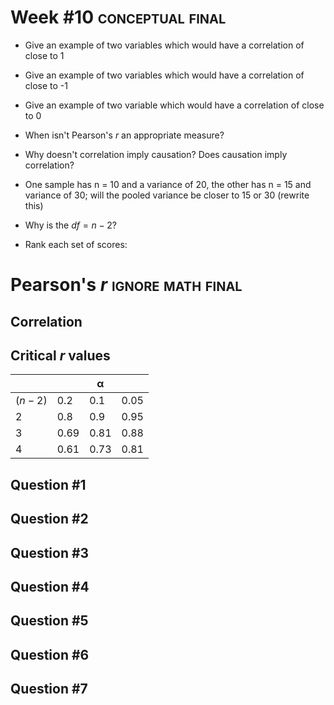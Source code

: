 \onecolumn
* Week #10 :conceptual:final:

 - Give an example of two variables which would have a correlation of close to 1
 - Give an example of two variables which would have a correlation of close to -1
 - Give an example of two variable which would have a correlation of close to 0
 - When isn't Pearson's /r/ an appropriate measure?
 - Why doesn't correlation imply causation? Does causation imply correlation?
 - One sample has n = 10 and a variance of 20, the other has n = 15 and variance of 30; will the pooled variance be closer to 15 or 30 (rewrite this)
 - Why is the $df = n - 2$?
 - Rank each set of scores:
   \begin{center}
   4, 0, 4, 9, 3 \\
   3, 5, 3, 6, 3
   \end{center}
   
\newpage
   
* Pearson's /r/ :ignore:math:final:

#+BEGIN_SRC R :session global :results value raw :exports results
printq <- dget("./R/pearson.R")
if (include.answer == FALSE) {
print("\\twocolumn")
} else {
    print("\\onecolumn")
}
#+END_SRC

** Correlation

\begin{gather*}
\bar{X} = \Sigma (X_i) / n \\
df = n - 1 \\
\mathit{SP} = \Sigma[(X_i - \bar{X})(Y_i - \bar{Y})] \\
\mathit{SS_X} = \Sigma[(X_i - \bar{X})^2] \\
\mathit{SS_Y} = \Sigma[(Y_i - \bar{Y})^2] \\
r_{\mathit{XY}} = \mathit{SP} / \sqrt{\mathit{SS_X} \times \mathit{SS_Y}}
\end{gather*}

** Critical /r/ values

#+ATTR_LATEX: :booktabs t :center t :rmlines t
|-----------+------+------+------|
|           |      |    \alpha |      |
|-----------+------+------+------|
| $(n - 2)$ |  0.2 |  0.1 | 0.05 |
|-----------+------+------+------|
|         2 |  0.8 |  0.9 | 0.95 |
|         3 | 0.69 | 0.81 | 0.88 |
|         4 | 0.61 | 0.73 | 0.81 |
|-----------+------+------+------|

** Question #1
#+BEGIN_SRC R :session global :results output raw :exports results
printq(include.answer, seeds[1])
#+END_SRC
** Question #2
#+BEGIN_SRC R :session global :results output raw :exports results
printq(include.answer, seeds[2])
#+END_SRC
#+BEGIN_SRC R :session global :results value raw :exports results
if (include.answer == TRUE) {
print("\\newpage")
}
#+END_SRC
** Question #3
#+BEGIN_SRC R :session global :results output raw :exports results
printq(include.answer, seeds[3])
#+END_SRC
#+BEGIN_SRC R :session global :results value raw :exports results
if (include.answer == FALSE) {
print("\\vfill\\eject")
}
#+END_SRC
** Question #4
#+BEGIN_SRC R :session global :results output raw :exports results
printq(include.answer, seeds[4])
#+END_SRC
** Question #5
#+BEGIN_SRC R :session global :results output raw :exports results
printq(include.answer, seeds[5])
#+END_SRC
#+BEGIN_SRC R :session global :results value raw :exports results
if (include.answer == TRUE) {
print("\\newpage")
}
#+END_SRC
** Question #6
#+BEGIN_SRC R :session global :results output raw :exports results
printq(include.answer, seeds[6])
#+END_SRC
** Question #7
#+BEGIN_SRC R :session global :results output raw :exports results
printq(include.answer, seeds[7])
#+END_SRC
